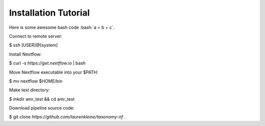 Installation Tutorial
=====================

.. role:: bash(code)
   :language: bash

Here is some awesome bash code :bash:`a = b + c`.

Connect to remote server:

$ ssh [USER]@[system]

Install Nextflow:

$ curl -s `https://get.nextflow.io` | bash

Move Nextflow executable into your $PATH:

$ mv nextflow $HOME/bin

Make test directory:

$ mkdir amr_test && cd amr_test

Download pipeline source code:

$ git clone `https://github.com/laurenkleine/taxonomy-nf` .
